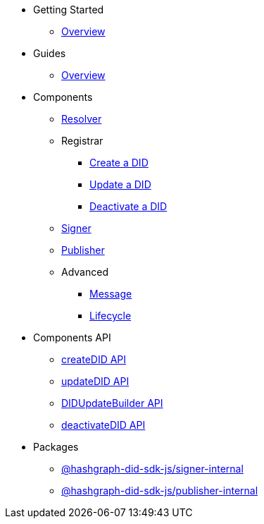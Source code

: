 * Getting Started
  ** xref:getting-started/guide.adoc[Overview]
// ** xref:getting-started/installation.adoc[Installation]
// ** xref:getting-started/environment-setup.adoc[Environment Setup]

* Guides
// ** xref:guides/the-basics.adoc[The Basics]
  ** xref:guides/guide.adoc[Overview]

* Components
  ** xref:components/resolver/guide.adoc[Resolver]
  ** Registrar
    *** xref:components/registrar/createDID/guide.adoc[Create a DID]
    *** xref:components/registrar/updateDID/guide.adoc[Update a DID]
// *** xref:components/registrar/updateDID/guide2.adoc[Update a DID 2]
    *** xref:components/registrar/deactivateDID/guide.adoc[Deactivate a DID]
// *** xref:components/registrar/deactivateDID/guide2.adoc[Deactivate a DID2]
  ** xref:components/signer/guide.adoc[Signer]
  ** xref:components/publisher/guide.adoc[Publisher]
  ** Advanced
    *** xref::components/advanced/message/guide.adoc[Message]
    *** xref::components/advanced/lifecycle/guide.adoc[Lifecycle]

* Components API
  ** xref:components-api/createDID/api.adoc[createDID API]
  ** xref:components-api/updateDID/api.adoc[updateDID API]
  ** xref:components-api/DIDUpdateBuilder/api.adoc[DIDUpdateBuilder API]
  ** xref:components-api/deactivateDID/api.adoc[deactivateDID API]

* Packages
  ** xref:packages/signer-internal/guide.adoc[@hashgraph-did-sdk-js/signer-internal]
  ** xref:packages/publisher-internal/guide.adoc[@hashgraph-did-sdk-js/publisher-internal]